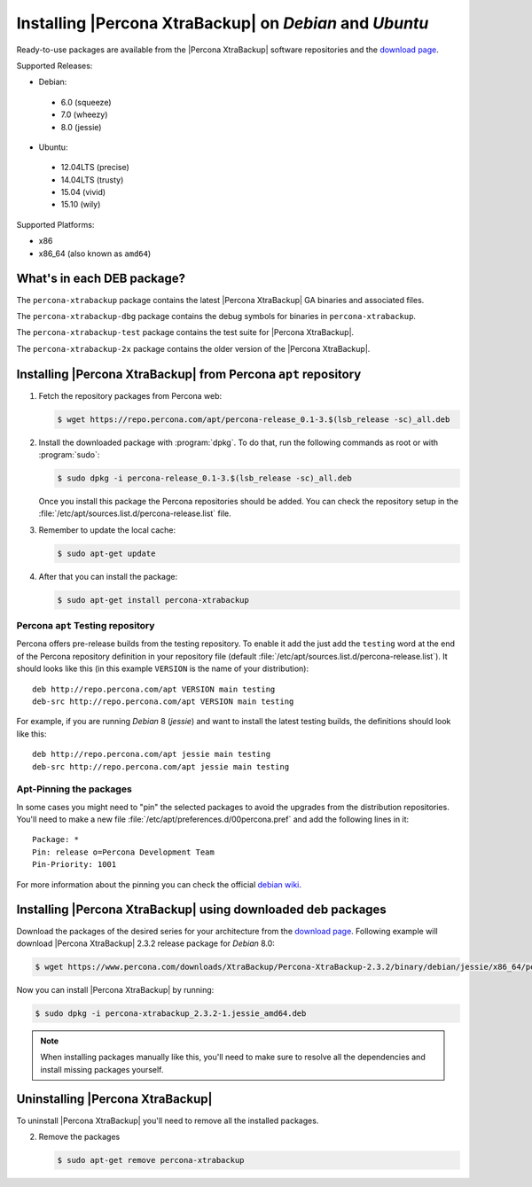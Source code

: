 .. _apt_repo:

==========================================================
 Installing |Percona XtraBackup| on *Debian* and *Ubuntu*
==========================================================

Ready-to-use packages are available from the |Percona XtraBackup| software repositories and the `download page <https://www.percona.com/downloads/XtraBackup/>`_.

Supported Releases:

* Debian:

 * 6.0 (squeeze)
 * 7.0 (wheezy)
 * 8.0 (jessie)

* Ubuntu:

 * 12.04LTS (precise)
 * 14.04LTS (trusty)
 * 15.04 (vivid)
 * 15.10 (wily)

Supported Platforms:

* x86
* x86_64 (also known as ``amd64``)

What's in each DEB package?
===========================

The ``percona-xtrabackup`` package contains the latest |Percona XtraBackup| GA binaries and associated files.

The ``percona-xtrabackup-dbg`` package contains the debug symbols for binaries in ``percona-xtrabackup``.

The ``percona-xtrabackup-test`` package contains the test suite for |Percona XtraBackup|.

The ``percona-xtrabackup-2x`` package contains the older version of the |Percona XtraBackup|.

Installing |Percona XtraBackup| from Percona ``apt`` repository
===============================================================

1. Fetch the repository packages from Percona web:

   .. code-block:: bash

     $ wget https://repo.percona.com/apt/percona-release_0.1-3.$(lsb_release -sc)_all.deb

2. Install the downloaded package with :program:`dpkg`. To do that, run the following commands as root or with :program:`sudo`:

   .. code-block:: bash

     $ sudo dpkg -i percona-release_0.1-3.$(lsb_release -sc)_all.deb

   Once you install this package the Percona repositories should be added. You can check the repository setup in the :file:`/etc/apt/sources.list.d/percona-release.list` file.

3. Remember to update the local cache:

   .. code-block:: bash

     $ sudo apt-get update

4. After that you can install the package:

   .. code-block:: bash

     $ sudo apt-get install percona-xtrabackup


.. _debian_testing:

Percona ``apt`` Testing repository
----------------------------------

Percona offers pre-release builds from the testing repository. To enable it add the just add the ``testing`` word at the end of the Percona repository definition in your repository file (default :file:`/etc/apt/sources.list.d/percona-release.list`). It should looks like this (in this example ``VERSION`` is the name of your distribution): ::

  deb http://repo.percona.com/apt VERSION main testing
  deb-src http://repo.percona.com/apt VERSION main testing

For example, if you are running *Debian* 8 (*jessie*) and want to install the latest testing builds, the definitions should look like this: ::

  deb http://repo.percona.com/apt jessie main testing
  deb-src http://repo.percona.com/apt jessie main testing

Apt-Pinning the packages
------------------------

In some cases you might need to "pin" the selected packages to avoid the upgrades from the distribution repositories. You'll need to make a new file :file:`/etc/apt/preferences.d/00percona.pref` and add the following lines in it: ::

  Package: *
  Pin: release o=Percona Development Team
  Pin-Priority: 1001

For more information about the pinning you can check the official `debian wiki <http://wiki.debian.org/AptPreferences>`_.

.. _standalone_deb:

Installing |Percona XtraBackup| using downloaded deb packages
=============================================================

Download the packages of the desired series for your architecture from the `download page <https://www.percona.com/downloads/XtraBackup/>`_. Following example will download |Percona XtraBackup| 2.3.2 release package for *Debian* 8.0:

.. code-block:: bash

  $ wget https://www.percona.com/downloads/XtraBackup/Percona-XtraBackup-2.3.2/binary/debian/jessie/x86_64/percona-xtrabackup_2.3.2-1.jessie_amd64.deb

Now you can install |Percona XtraBackup| by running:

.. code-block:: bash

  $ sudo dpkg -i percona-xtrabackup_2.3.2-1.jessie_amd64.deb

.. note::

  When installing packages manually like this, you'll need to make sure to resolve all the dependencies and install missing packages yourself.

Uninstalling |Percona XtraBackup|
=================================

To uninstall |Percona XtraBackup| you'll need to remove all the installed packages.

2. Remove the packages

   .. code-block:: bash

     $ sudo apt-get remove percona-xtrabackup
